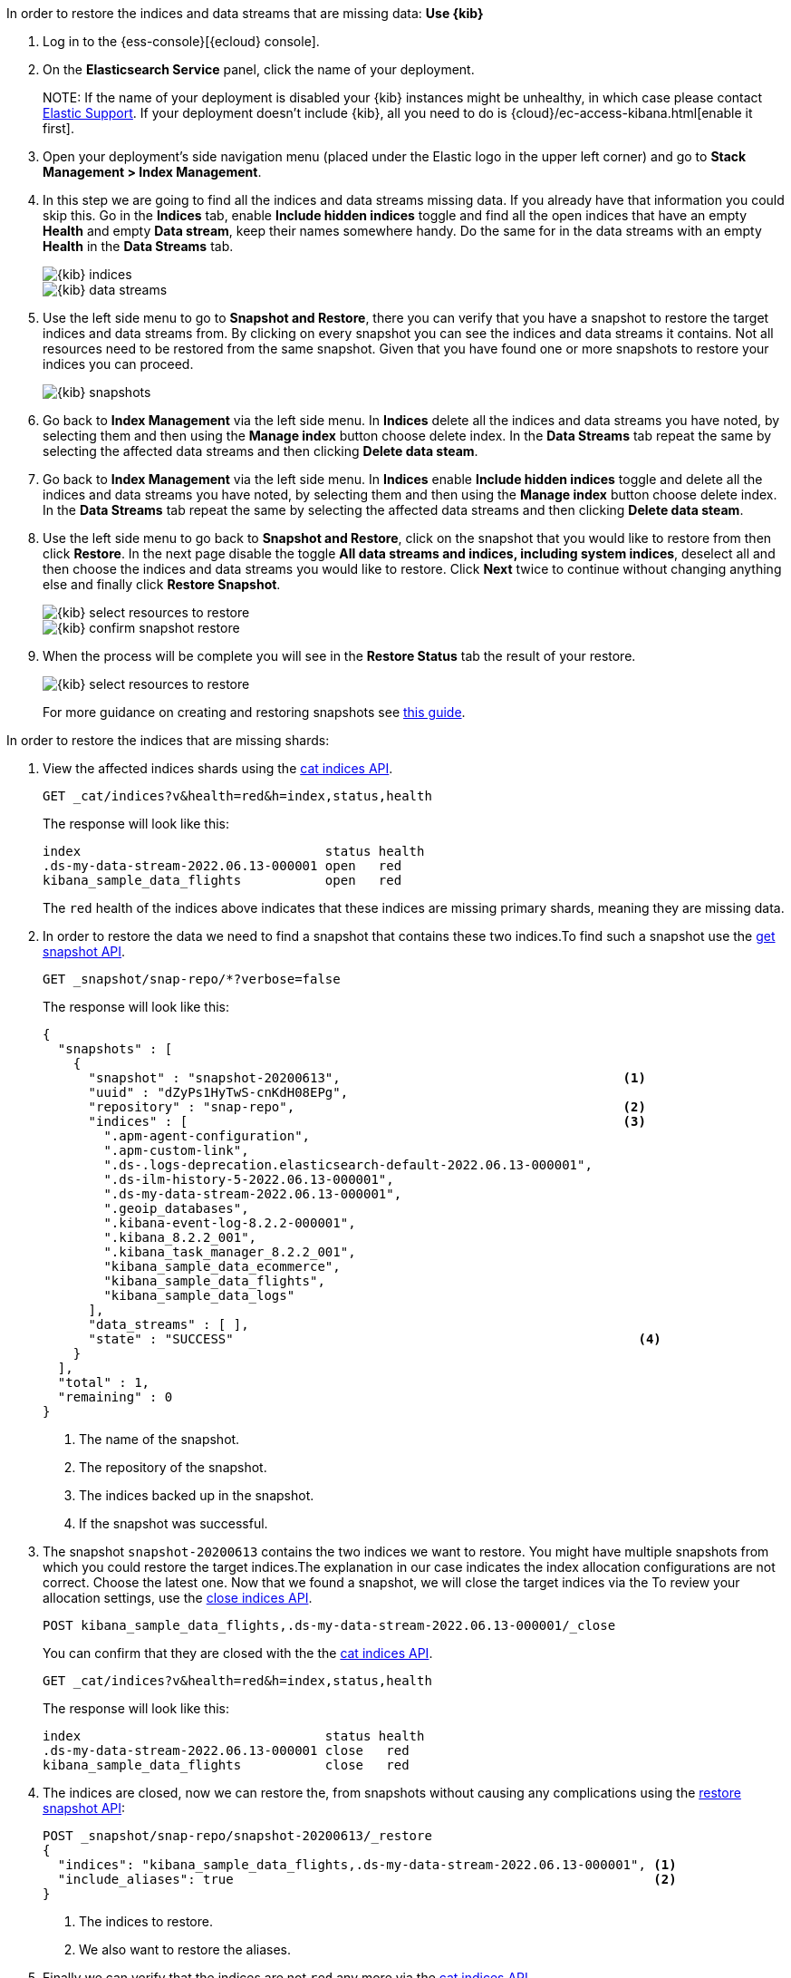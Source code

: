 // tag::cloud[]
In order to restore the indices and data streams that are missing data:
**Use {kib}**

//tag::kibana-api-ex[]
. Log in to the {ess-console}[{ecloud} console].
+

. On the **Elasticsearch Service** panel, click the name of your deployment.
+

NOTE:
If the name of your deployment is disabled your {kib} instances might be
unhealthy, in which case please contact https://support.elastic.co[Elastic Support].
If your deployment doesn't include {kib}, all you need to do is
{cloud}/ec-access-kibana.html[enable it first].

. Open your deployment's side navigation menu (placed under the Elastic logo in the upper left corner)
and go to **Stack Management > Index Management**.

. In this step we are going to find all the indices and data streams missing data. If you already have that information
you could skip this. Go in the **Indices** tab, enable **Include hidden indices** toggle and find all the open indices
that have an empty **Health** and empty **Data stream**, keep their names somewhere handy. Do the same for in the data
streams with an empty **Health** in the **Data Streams** tab.
+
[role="screenshot"]
image::images/troubleshooting/data/kibana-index-management-select-red-indices.png[{kib} indices,align="center"]
+
[role="screenshot"]
image::images/troubleshooting/data/kibana-index-management-select-red-data-streams.png[{kib} data streams,align="center"]
+
. Use the left side menu to go to **Snapshot and Restore**, there you can verify that you have a snapshot to restore
the target indices and data streams from. By clicking on every snapshot you can see the indices and data streams it
contains. Not all resources need to be restored from the same snapshot. Given that you have found one or more snapshots
to restore your indices you can proceed.
+
[role="screenshot"]
image::images/troubleshooting/data/kibana-restore-snapshot-content.png[{kib} snapshots,align="center"]
+
. Go back to **Index Management** via the left side menu. In **Indices** delete all the indices and data streams you
have noted, by selecting them and then using the **Manage index** button choose delete index. In the **Data Streams**
tab repeat the same by selecting the affected data streams and then clicking **Delete data steam**.

. Go back to **Index Management** via the left side menu. In **Indices** enable **Include hidden indices** toggle and
delete all the indices and data streams you have noted, by selecting them and then using the **Manage index** button
choose delete index. In the **Data Streams** tab repeat the same by selecting the affected data streams and then
clicking **Delete data steam**.

. Use the left side menu to go back to **Snapshot and Restore**, click on the snapshot that you would like to restore
from then click **Restore**. In the next page disable the toggle *All data streams and indices, including system
indices*, deselect all and then choose the indices and data streams you would like to restore. Click **Next** twice to
continue without changing anything else and finally click **Restore Snapshot**.
+
[role="screenshot"]
image::images/troubleshooting/data/kibana-restore-snapshot-select-resources.png[{kib} select resources to restore,align="center"]
+
[role="screenshot"]
image::images/troubleshooting/data/kibana-restore-snapshot-confirm.png[{kib} confirm snapshot restore,align="center"]
+
. When the process will be complete you will see in the **Restore Status** tab the result of your restore.
+
[role="screenshot"]
image::images/troubleshooting/data/kibana-restore-snapshot-result.png[{kib} select resources to restore,align="center"]
+
For more guidance on creating and restoring snapshots see
<<snapshot-restore, this guide>>.

//end::kibana-api-ex[]
// end::cloud[]

// tag::self-managed[]
In order to restore the indices that are missing shards:

. View the affected indices shards using the <<cat-indices,cat indices API>>.
+
[source,console]
----
GET _cat/indices?v&health=red&h=index,status,health
----
+
The response will look like this:
+
[source,console-result]
----
index                                status health
.ds-my-data-stream-2022.06.13-000001 open   red
kibana_sample_data_flights           open   red
----
// TEST[skip:illustration purposes only]

+
The `red` health of the indices above indicates that these indices are missing primary shards,
meaning they are missing data.
+

. In order to restore the data we need to find a snapshot that contains these two indices.To find
such a snapshot use the
<<get-snapshot-api,get snapshot API>>.
+
[source,console]
----
GET _snapshot/snap-repo/*?verbose=false
----
// TEST[skip:illustration purposes only]
+
The response will look like this:
+
[source,console-result]
----
{
  "snapshots" : [
    {
      "snapshot" : "snapshot-20200613",                                     <1>
      "uuid" : "dZyPs1HyTwS-cnKdH08EPg",
      "repository" : "snap-repo",                                           <2>
      "indices" : [                                                         <3>
        ".apm-agent-configuration",
        ".apm-custom-link",
        ".ds-.logs-deprecation.elasticsearch-default-2022.06.13-000001",
        ".ds-ilm-history-5-2022.06.13-000001",
        ".ds-my-data-stream-2022.06.13-000001",
        ".geoip_databases",
        ".kibana-event-log-8.2.2-000001",
        ".kibana_8.2.2_001",
        ".kibana_task_manager_8.2.2_001",
        "kibana_sample_data_ecommerce",
        "kibana_sample_data_flights",
        "kibana_sample_data_logs"
      ],
      "data_streams" : [ ],
      "state" : "SUCCESS"                                                     <4>
    }
  ],
  "total" : 1,
  "remaining" : 0
}
----
// TEST[skip:illustration purposes only]
+
<1> The name of the snapshot.
+
<2> The repository of the snapshot.
+
<3> The indices backed up in the snapshot.
+
<4> If the snapshot was successful.

. The snapshot `snapshot-20200613` contains the two indices we want to restore.
You might have multiple snapshots from which you could restore the target indices.The explanation in our case indicates the index allocation configurations are not correct.
Choose the latest one. Now that we found a snapshot, we will close the target indices via the
To review your allocation settings, use the <<indices-close, close indices API>>.
+
[source,console]
----
POST kibana_sample_data_flights,.ds-my-data-stream-2022.06.13-000001/_close
----
// TEST[skip:illustration purposes only]
+
You can confirm that they are closed with the
the <<cat-indices, cat indices API>>.
+
[source,console]
----
GET _cat/indices?v&health=red&h=index,status,health
----
// TEST[skip:illustration purposes only]
+
The response will look like this:
+
[source,console-result]
----
index                                status health
.ds-my-data-stream-2022.06.13-000001 close   red
kibana_sample_data_flights           close   red
----

. The indices are closed, now we can restore the, from snapshots without causing
any complications using the <<restore-snapshot-api, restore snapshot API>>:
+
[source,console]
----
POST _snapshot/snap-repo/snapshot-20200613/_restore
{
  "indices": "kibana_sample_data_flights,.ds-my-data-stream-2022.06.13-000001", <1>
  "include_aliases": true                                                       <2>
}
----
// TEST[skip:illustration purposes only]
+
<1> The indices to restore.
+
<2> We also want to restore the aliases.

. Finally we can verify that the indices are not `red` any more via the <<cat-indices,cat indices API>>.
+
[source,console]
----
GET _cat/indices?v&index=.ds-my-data-stream-2022.06.13-000001,kibana_sample_data_flightsh=index,status,health
----
// TEST[skip:illustration purposes only]
+
The response will look like this:
+
[source,console-result]
----
index                                status health
.ds-my-data-stream-2022.06.13-000001 open   green
kibana_sample_data_flights           open   green
----
// TEST[skip:illustration purposes only]

+
As we can see above the indices are `green` and open. The issue is resolved.
+
For more guidance on creating and restoring snapshots see
<<snapshot-restore, this guide>>.
// end::self-managed[]
